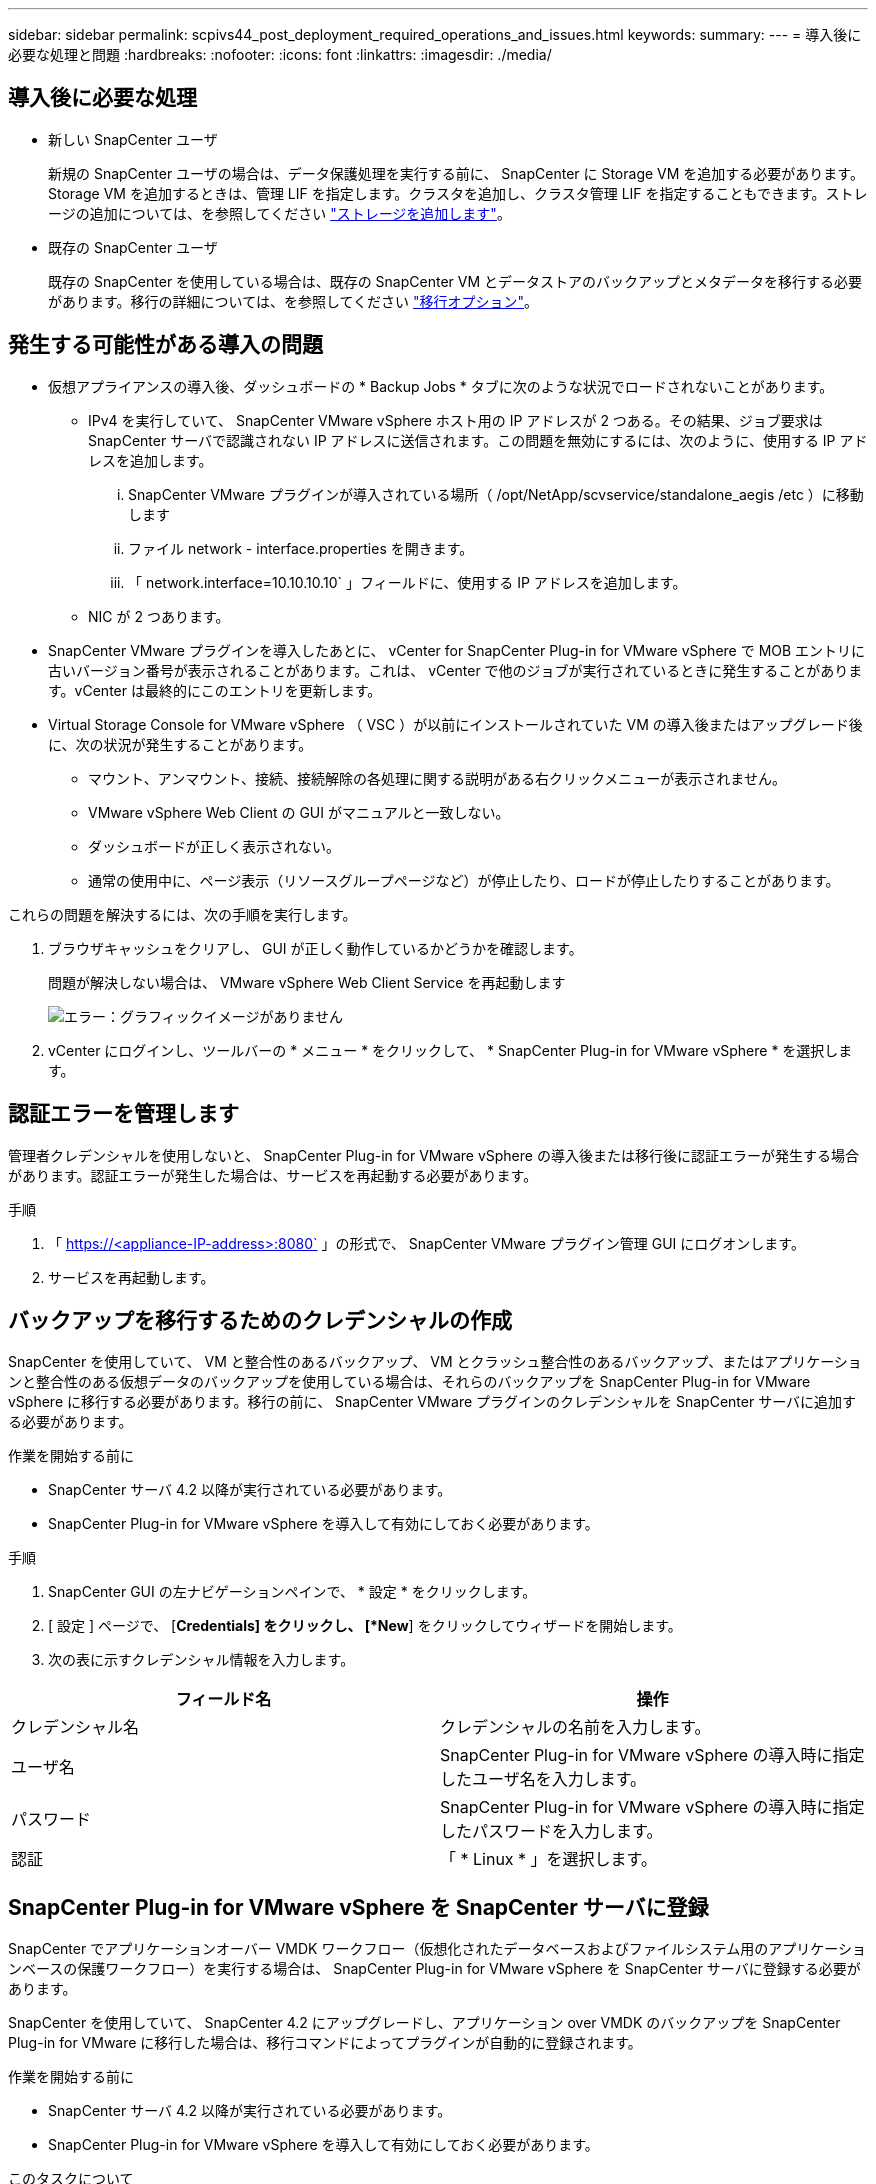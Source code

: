 ---
sidebar: sidebar 
permalink: scpivs44_post_deployment_required_operations_and_issues.html 
keywords:  
summary:  
---
= 導入後に必要な処理と問題
:hardbreaks:
:nofooter: 
:icons: font
:linkattrs: 
:imagesdir: ./media/




== 導入後に必要な処理

* 新しい SnapCenter ユーザ
+
新規の SnapCenter ユーザの場合は、データ保護処理を実行する前に、 SnapCenter に Storage VM を追加する必要があります。Storage VM を追加するときは、管理 LIF を指定します。クラスタを追加し、クラスタ管理 LIF を指定することもできます。ストレージの追加については、を参照してください link:scpivs44_add_storage_01.html["ストレージを追加します"^]。

* 既存の SnapCenter ユーザ
+
既存の SnapCenter を使用している場合は、既存の SnapCenter VM とデータストアのバックアップとメタデータを移行する必要があります。移行の詳細については、を参照してください link:scpivs44_migrate.html#migration-options.html["移行オプション"^]。





== 発生する可能性がある導入の問題

* 仮想アプライアンスの導入後、ダッシュボードの * Backup Jobs * タブに次のような状況でロードされないことがあります。
+
** IPv4 を実行していて、 SnapCenter VMware vSphere ホスト用の IP アドレスが 2 つある。その結果、ジョブ要求は SnapCenter サーバで認識されない IP アドレスに送信されます。この問題を無効にするには、次のように、使用する IP アドレスを追加します。
+
... SnapCenter VMware プラグインが導入されている場所（ /opt/NetApp/scvservice/standalone_aegis /etc ）に移動します
... ファイル network - interface.properties を開きます。
... 「 network.interface=10.10.10.10` 」フィールドに、使用する IP アドレスを追加します。


** NIC が 2 つあります。


* SnapCenter VMware プラグインを導入したあとに、 vCenter for SnapCenter Plug-in for VMware vSphere で MOB エントリに古いバージョン番号が表示されることがあります。これは、 vCenter で他のジョブが実行されているときに発生することがあります。vCenter は最終的にこのエントリを更新します。
* Virtual Storage Console for VMware vSphere （ VSC ）が以前にインストールされていた VM の導入後またはアップグレード後に、次の状況が発生することがあります。
+
** マウント、アンマウント、接続、接続解除の各処理に関する説明がある右クリックメニューが表示されません。
** VMware vSphere Web Client の GUI がマニュアルと一致しない。
** ダッシュボードが正しく表示されない。
** 通常の使用中に、ページ表示（リソースグループページなど）が停止したり、ロードが停止したりすることがあります。




これらの問題を解決するには、次の手順を実行します。

. ブラウザキャッシュをクリアし、 GUI が正しく動作しているかどうかを確認します。
+
問題が解決しない場合は、 VMware vSphere Web Client Service を再起動します

+
image:scpivs44_image5.png["エラー：グラフィックイメージがありません"]

. vCenter にログインし、ツールバーの * メニュー * をクリックして、 * SnapCenter Plug-in for VMware vSphere * を選択します。




== 認証エラーを管理します

管理者クレデンシャルを使用しないと、 SnapCenter Plug-in for VMware vSphere の導入後または移行後に認証エラーが発生する場合があります。認証エラーが発生した場合は、サービスを再起動する必要があります。

.手順
. 「 https://<appliance-IP-address>:8080` 」の形式で、 SnapCenter VMware プラグイン管理 GUI にログオンします。
. サービスを再起動します。




== バックアップを移行するためのクレデンシャルの作成

SnapCenter を使用していて、 VM と整合性のあるバックアップ、 VM とクラッシュ整合性のあるバックアップ、またはアプリケーションと整合性のある仮想データのバックアップを使用している場合は、それらのバックアップを SnapCenter Plug-in for VMware vSphere に移行する必要があります。移行の前に、 SnapCenter VMware プラグインのクレデンシャルを SnapCenter サーバに追加する必要があります。

.作業を開始する前に
* SnapCenter サーバ 4.2 以降が実行されている必要があります。
* SnapCenter Plug-in for VMware vSphere を導入して有効にしておく必要があります。


.手順
. SnapCenter GUI の左ナビゲーションペインで、 * 設定 * をクリックします。
. [ 設定 ] ページで、 [*Credentials] をクリックし、 [*New*] をクリックしてウィザードを開始します。
. 次の表に示すクレデンシャル情報を入力します。


|===
| フィールド名 | 操作 


| クレデンシャル名 | クレデンシャルの名前を入力します。 


| ユーザ名 | SnapCenter Plug-in for VMware vSphere の導入時に指定したユーザ名を入力します。 


| パスワード | SnapCenter Plug-in for VMware vSphere の導入時に指定したパスワードを入力します。 


| 認証 | 「 * Linux * 」を選択します。 
|===


== SnapCenter Plug-in for VMware vSphere を SnapCenter サーバに登録

SnapCenter でアプリケーションオーバー VMDK ワークフロー（仮想化されたデータベースおよびファイルシステム用のアプリケーションベースの保護ワークフロー）を実行する場合は、 SnapCenter Plug-in for VMware vSphere を SnapCenter サーバに登録する必要があります。

SnapCenter を使用していて、 SnapCenter 4.2 にアップグレードし、アプリケーション over VMDK のバックアップを SnapCenter Plug-in for VMware に移行した場合は、移行コマンドによってプラグインが自動的に登録されます。

.作業を開始する前に
* SnapCenter サーバ 4.2 以降が実行されている必要があります。
* SnapCenter Plug-in for VMware vSphere を導入して有効にしておく必要があります。


.このタスクについて
* SnapCenter Plug-in for VMware vSphere を SnapCenter サーバに登録するには、 SnapCenter GUI を使用して「 vSphere 」タイプのホストを追加します。
+
ポート 8144 は、 SnapCenter VMware プラグイン内の通信用に事前定義されています。

+
SnapCenter Plug-in for VMware vSphere の複数のインスタンスを同じ SnapCenter Server 4.2 に登録することで、 VM に対するアプリケーションベースのデータ保護処理をサポートできます。複数の SnapCenter Server に同じ SnapCenter Plug-in for VMware vSphere を登録することはできません。

* リンクモードの vCenter の場合は、 vCenter ごとに SnapCenter Plug-in for VMware vSphere を登録する必要があります。


.手順
. SnapCenter GUI の左ナビゲーションペインで、 *Hosts* をクリックします。
. 上部で [Managed Hosts] タブが選択されていることを確認し、仮想アプライアンスのホスト名を見つけて、 SnapCenter サーバから解決されることを確認します。
. 「 * 追加」をクリックしてウィザードを開始します。
. [Add Hosts] ダイアログ・ボックスで ' 次の表に示すように SnapCenter サーバに追加するホストを指定します
+
|===
| フィールド名 | 操作 


| ホストタイプ | ホストのタイプとして「 * vsphere * 」を選択します。 


| ホスト名 | 仮想アプライアンスの IP アドレスを確認します。 


| クレデンシャル | 導入時に指定した SnapCenter VMware プラグインのユーザ名とパスワードを入力します。 
|===
. [Submit （送信） ] をクリックします。
+
VM ホストが正常に追加されると、 [Managed Hosts] タブに表示されます。

. 左側のナビゲーションペインで、 * 設定 * をクリックし、 * 資格情報 * タブをクリックして、をクリックします image:scpivs44_image6.png["エラー：グラフィックイメージがありません"] * 仮想アプライアンスのクレデンシャルを追加するには、 * を追加します。
. SnapCenter Plug-in for VMware vSphere の導入時に指定したクレデンシャル情報を入力します。
+

NOTE: [Authentication] フィールドに [Linux] を選択する必要があります。



SnapCenter Plug-in for VMware vSphere のクレデンシャルが変更された場合は、 SnapCenter の管理対象ホストページを使用して SnapCenter サーバで登録を更新する必要があります。
